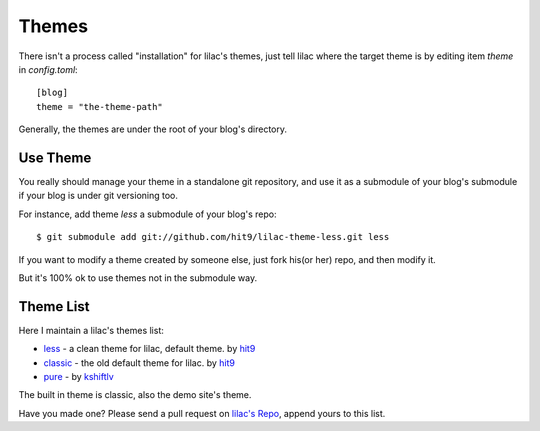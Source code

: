 .. _themes:

Themes
======

There isn't a process called "installation" for lilac's themes, 
just tell lilac where the target theme is by editing item `theme` in `config.toml`::

    [blog]
    theme = "the-theme-path"

Generally, the themes are under the root of your blog's directory.


Use Theme
---------

You really should manage your theme in a standalone git repository,
and use it as a submodule of your blog's submodule if your blog is under
git versioning too.

For instance, add theme `less` a submodule of your blog's repo::

    $ git submodule add git://github.com/hit9/lilac-theme-less.git less

If you want to modify a theme created by someone else, just fork his(or her) repo,
and then modify it.

But it's 100% ok to use themes not in the submodule way.

.. _theme_list:

Theme List
-----------

Here I maintain a lilac's themes list:

- `less <https://github.com/hit9/lilac-theme-less>`_ - a clean theme for lilac, default theme. by `hit9 <https://github.com/hit9>`_

- `classic <https://github.com/hit9/lilac-theme-classic>`_ - the old default theme for lilac. by `hit9 <https://github.com/hit9>`_

- `pure <https://github.com/kshiftlv/lilac-theme-pure>`_ - by `kshiftlv <https://github.com/kshiftlv>`_

The built in theme is classic, also the demo site's theme.

Have you made one? Please send a pull request on `lilac's Repo <https://github.com/hit9/lilac>`_, append yours to this list.
